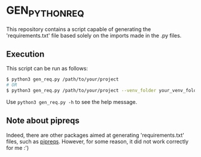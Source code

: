 * GEN_PYTHON_REQ
This repository contains a script capable of generating the 'requirements.txt' file based solely on the imports made in the .py files.

** Execution
This script can be run as follows:
#+begin_src sh
$ python3 gen_req.py /path/to/your/project
# OR
$ python3 gen_req.py /path/to/your/project --venv_folder your_venv_folder_name
#+end_src

Use =python3 gen_req.py -h= to see the help message.

** Note about pipreqs
Indeed, there are other packages aimed at generating 'requirements.txt' files, such as [[https://github.com/bndr/pipreqs][pipreqs]]. However, for some reason, it did not work correctly for me :')

